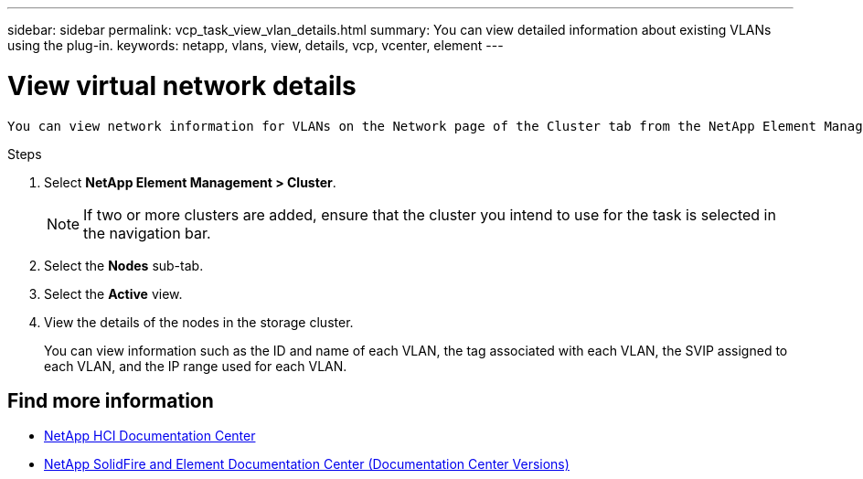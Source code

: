 ---
sidebar: sidebar
permalink: vcp_task_view_vlan_details.html
summary: You can view detailed information about existing VLANs using the plug-in.
keywords: netapp, vlans, view, details, vcp, vcenter, element
---

= View virtual network details
:hardbreaks:
:nofooter:
:icons: font
:linkattrs:
:imagesdir: ../media/

[.lead]
 You can view network information for VLANs on the Network page of the Cluster tab from the NetApp Element Management extension point.

.Steps
. Select *NetApp Element Management > Cluster*.
+
NOTE:  If two or more clusters are added, ensure that the cluster you intend to use for the task is selected in the navigation bar.

. Select the *Nodes* sub-tab.
. Select the *Active* view.
. View the details of the nodes in the storage cluster.
+
You can view information such as the ID and name of each VLAN, the tag associated with each VLAN, the SVIP assigned to each VLAN, and the IP range used for each VLAN.

[discrete]
== Find more information
*	https://docs.netapp.com/hci/index.jsp[NetApp HCI Documentation Center^]
*	https://docs.netapp.com/sfe-122/topic/com.netapp.ndc.sfe-vers/GUID-B1944B0E-B335-4E0B-B9F1-E960BF32AE56.html[NetApp SolidFire and Element Documentation Center (Documentation Center Versions)^]

